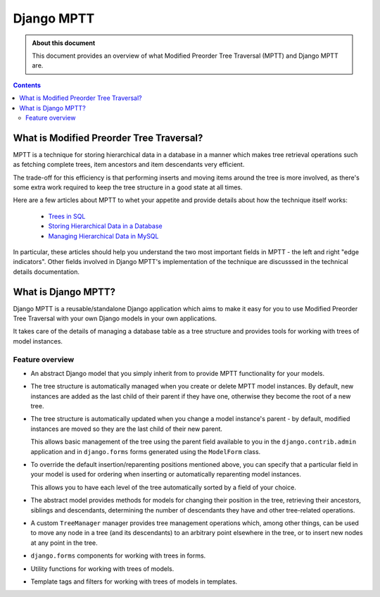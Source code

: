 ===========
Django MPTT
===========

.. admonition:: About this document

   This document provides an overview of what Modified Preorder Tree
   Traversal (MPTT) and Django MPTT are.

.. contents::
   :depth: 3


What is Modified Preorder Tree Traversal?
=========================================

MPTT is a technique for storing hierarchical data in a database in a
manner which makes tree retrieval operations such as fetching complete
trees, item ancestors and item descendants very efficient.

The trade-off for this efficiency is that performing inserts and moving
items around the tree is more involved, as there's some extra work
required to keep the tree structure in a good state at all times.

Here are a few articles about MPTT to whet your appetite and provide
details about how the technique itself works:

    * `Trees in SQL`_
    * `Storing Hierarchical Data in a Database`_
    * `Managing Hierarchical Data in MySQL`_

In particular, these articles should help you understand the two most
important fields in MPTT - the left and right "edge indicators". Other
fields involved in Django MPTT's implementation of the technique are
discusssed in the technical details documentation.

.. _`Trees in SQL`: http://www.intelligententerprise.com/001020/celko.jhtml
.. _`Storing Hierarchical Data in a Database`: http://www.sitepoint.com/print/hierarchical-data-database
.. _`Managing Hierarchical Data in MySQL`: http://dev.mysql.com/tech-resources/articles/hierarchical-data.html


What is Django MPTT?
====================

Django MPTT is a reusable/standalone Django application which aims to
make it easy for you to use Modified Preorder Tree Traversal with your
own Django models in your own applications.

It takes care of the details of managing a database table as a tree
structure and provides tools for working with trees of model instances.

Feature overview
----------------

* An abstract Django model that you simply inherit from to provide MPTT 
  functionality for your models.

* The tree structure is automatically managed when you create or delete
  MPTT model instances. By default, new instances are added as the last
  child of their parent if they have one, otherwise they become the root
  of a new tree.

* The tree structure is automatically updated when you change a
  model instance's parent - by default, modified instances are moved so
  they are the last child of their new parent.

  This allows basic management of the tree using the parent field
  available to you in the ``django.contrib.admin`` application and in
  ``django.forms`` forms generated using the ``ModelForm`` class.

* To override the default insertion/reparenting positions mentioned
  above, you can specify that a particular field in your model is used
  for ordering when inserting or automatically reparenting model
  instances.

  This allows you to have each level of the tree automatically sorted by
  a field of your choice.

* The abstract model provides methods for models for changing their position 
  in the tree, retrieving their ancestors, siblings and descendants, 
  determining the number of descendants they have and other tree-related 
  operations.

* A custom ``TreeManager`` manager provides tree management operations which, 
  among other things, can be used to move any node in a tree (and its 
  descendants) to an arbitrary point elsewhere in the tree, or to insert new 
  nodes at any point in the tree.

* ``django.forms`` components for working with trees in forms.

* Utility functions for working with trees of models.

* Template tags and filters for working with trees of models in
  templates.
